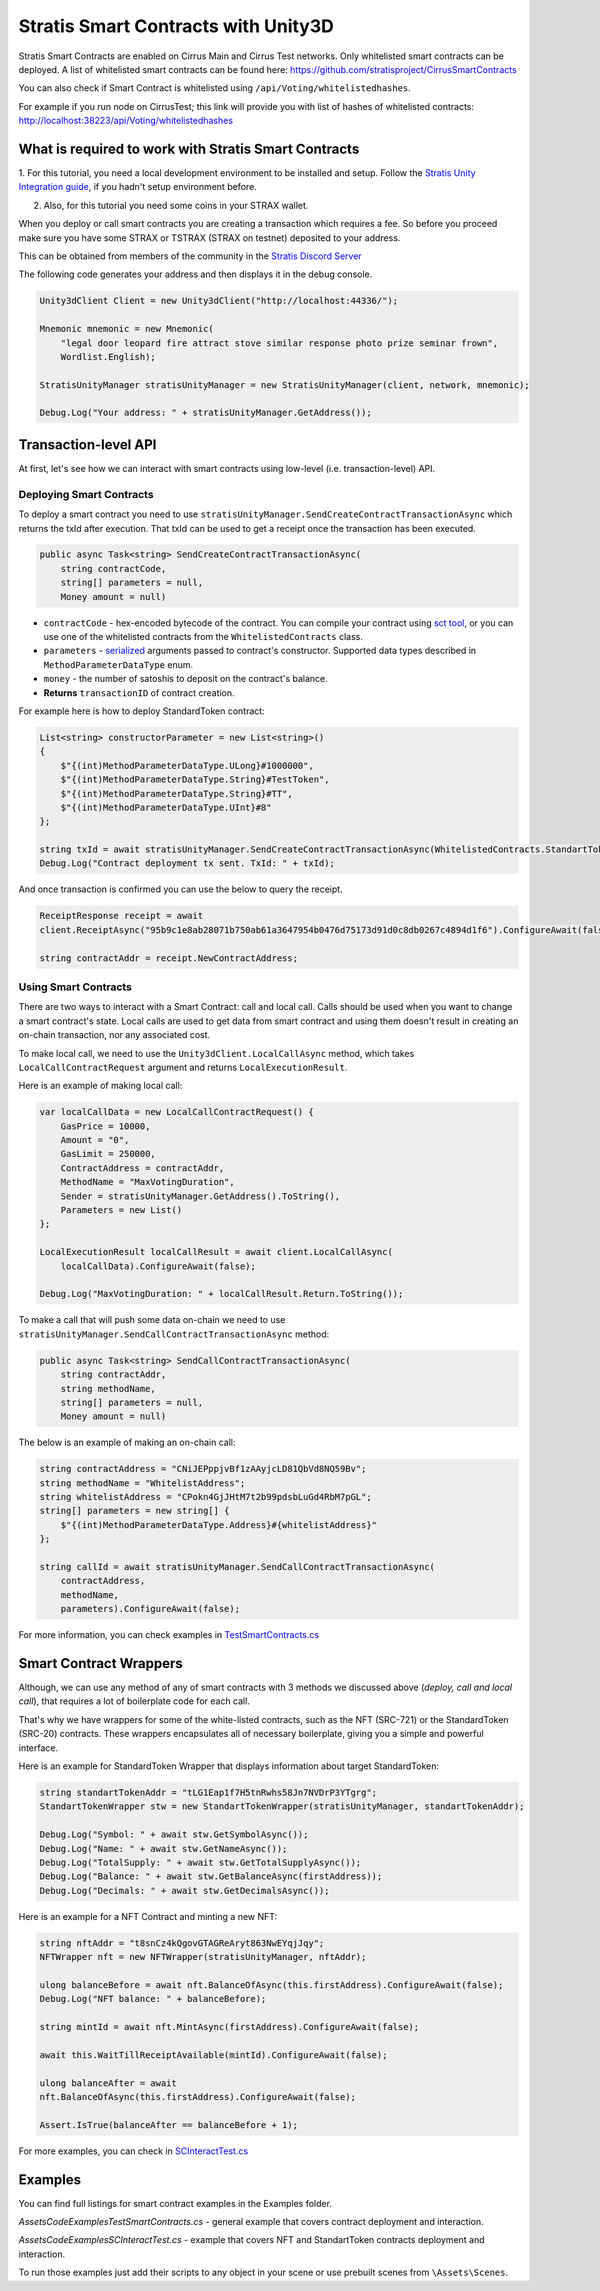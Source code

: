 ====================================
Stratis Smart Contracts with Unity3D
====================================

Stratis Smart Contracts are enabled on Cirrus Main and Cirrus Test
networks. Only whitelisted smart contracts can be deployed. A list of
whitelisted smart contracts can be found here:
https://github.com/stratisproject/CirrusSmartContracts

You can also check if Smart Contract is whitelisted using
``/api/Voting/whitelistedhashes``. 

For example if you run node on CirrusTest; this link will provide you with list of hashes of whitelisted
contracts: http://localhost:38223/api/Voting/whitelistedhashes

What is required to work with Stratis Smart Contracts
=====================================================

1. For this tutorial, you need a local development environment to be installed and setup.
Follow the `Stratis Unity Integration guide <https://academy.stratisplatform.com/Developer%20Resources/Unity3D/Integration/unitytutorial.html>`_, if you hadn't setup environment before.

2. Also, for this tutorial you need some coins in your STRAX wallet.

When you deploy or call smart contracts you are creating a transaction which
requires a fee. So before you proceed make sure you have some STRAX or
TSTRAX (STRAX on testnet) deposited to your address.

This can be obtained from members of the community in the `Stratis Discord Server <https://discord.gg/P5ZsX37M4X>`_

The following code generates your address and then displays it in the debug
console.

.. code-block:: csharp

    Unity3dClient Client = new Unity3dClient("http://localhost:44336/");

    Mnemonic mnemonic = new Mnemonic(
        "legal door leopard fire attract stove similar response photo prize seminar frown", 
        Wordlist.English);

    StratisUnityManager stratisUnityManager = new StratisUnityManager(client, network, mnemonic);

    Debug.Log("Your address: " + stratisUnityManager.GetAddress());


Transaction-level API
=====================

At first, let's see how we can interact with smart contracts using low-level (i.e. transaction-level) API.

Deploying Smart Contracts
-------------------------

To deploy a smart contract you need to use ``stratisUnityManager.SendCreateContractTransactionAsync`` which returns the txId after execution. That txId can be used to get a receipt once the transaction has been executed. 

.. code-block:: csharp

    public async Task<string> SendCreateContractTransactionAsync(
        string contractCode, 
        string[] parameters = null,
        Money amount = null)

* 
  ``contractCode`` - hex-encoded bytecode of the contract. You can compile your contract using `sct tool <https://academy.stratisplatform.com/Architecture%20Reference/SmartContracts/working-with-contracts.html#compiling-a-contract>`_\ , 
  or you can use one of the whitelisted contracts from the ``WhitelistedContracts`` class.

* 
  ``parameters`` - `serialized <https://academy.stratisplatform.com/Architecture%20Reference/SmartContracts/working-with-contracts.html#parameter-serialization>`_ arguments passed to contract's constructor.
  Supported data types described in ``MethodParameterDataType`` enum.

* 
  ``money`` - the number of satoshis to deposit on the contract's balance.

* 
  **Returns**  ``transactionID`` of contract creation.


For example here is how to deploy StandardToken contract: 

.. code-block:: csharp

        List<string> constructorParameter = new List<string>()
        {
            $"{(int)MethodParameterDataType.ULong}#1000000",
            $"{(int)MethodParameterDataType.String}#TestToken",
            $"{(int)MethodParameterDataType.String}#TT",
            $"{(int)MethodParameterDataType.UInt}#8"
        };

        string txId = await stratisUnityManager.SendCreateContractTransactionAsync(WhitelistedContracts.StandartTokenContract.ByteCode, constructorParameter.ToArray(), 0).ConfigureAwait(false);
        Debug.Log("Contract deployment tx sent. TxId: " + txId);

And once transaction is confirmed you can use the below to query the receipt.

.. code-block:: csharp

    ReceiptResponse receipt = await
    client.ReceiptAsync("95b9c1e8ab28071b750ab61a3647954b0476d75173d91d0c8db0267c4894d1f6").ConfigureAwait(false);

    string contractAddr = receipt.NewContractAddress;

Using Smart Contracts
---------------------

There are two ways to interact with a Smart Contract: call and local call. Calls should be used when you want to change a smart contract's state. Local calls are used to get data from smart contract and using them doesn't result in creating an on-chain transaction, nor any associated cost. 

To make local call, we need to use the ``Unity3dClient.LocalCallAsync`` method, which takes ``LocalCallContractRequest`` argument and returns ``LocalExecutionResult``.

Here is an example of making local call: 

.. code-block:: csharp

    var localCallData = new LocalCallContractRequest() { 
        GasPrice = 10000,
        Amount = "0", 
        GasLimit = 250000, 
        ContractAddress = contractAddr,
        MethodName = "MaxVotingDuration", 
        Sender = stratisUnityManager.GetAddress().ToString(), 
        Parameters = new List() 
    };

    LocalExecutionResult localCallResult = await client.LocalCallAsync(
        localCallData).ConfigureAwait(false);

    Debug.Log("MaxVotingDuration: " + localCallResult.Return.ToString());

To make a call that will push some data on-chain we need to use ``stratisUnityManager.SendCallContractTransactionAsync`` method:

.. code-block:: csharp

    public async Task<string> SendCallContractTransactionAsync(
        string contractAddr, 
        string methodName, 
        string[] parameters = null, 
        Money amount = null)

The below is an example of making an on-chain call: 

.. code-block:: csharp
    
    string contractAddress = "CNiJEPppjvBf1zAAyjcLD81QbVd8NQ59Bv";
    string methodName = "WhitelistAddress";
    string whitelistAddress = "CPokn4GjJHtM7t2b99pdsbLuGd4RbM7pGL";
    string[] parameters = new string[] {
        $"{(int)MethodParameterDataType.Address}#{whitelistAddress}"
    };

    string callId = await stratisUnityManager.SendCallContractTransactionAsync(
        contractAddress, 
        methodName, 
        parameters).ConfigureAwait(false);

For more information, you can check examples in `TestSmartContracts.cs <https://github.com/stratisproject/Unity3dIntegration/blob/main/Src/StratisUnity3d/Assets/Code/Examples/TestSmartContracts.cs>`_

Smart Contract Wrappers
=======================

Although, we can use any method of any of smart contracts with 3 methods we discussed above (*deploy, call and local call*), 
that requires a lot of boilerplate code for each call.

That's why we have wrappers for some of the white-listed contracts, such as the NFT (SRC-721) or the StandardToken (SRC-20) contracts.
These wrappers encapsulates all of necessary boilerplate, giving you a simple and powerful interface.

Here is an example for StandardToken Wrapper that displays information about target StandardToken: 

.. code-block:: csharp

    string standartTokenAddr = "tLG1Eap1f7H5tnRwhs58Jn7NVDrP3YTgrg";
    StandartTokenWrapper stw = new StandartTokenWrapper(stratisUnityManager, standartTokenAddr);

    Debug.Log("Symbol: " + await stw.GetSymbolAsync()); 
    Debug.Log("Name: " + await stw.GetNameAsync()); 
    Debug.Log("TotalSupply: " + await stw.GetTotalSupplyAsync()); 
    Debug.Log("Balance: " + await stw.GetBalanceAsync(firstAddress)); 
    Debug.Log("Decimals: " + await stw.GetDecimalsAsync());

Here is an example for a NFT Contract and minting a new NFT: 

.. code-block:: csharp

    string nftAddr = "t8snCz4kQgovGTAGReAryt863NwEYqjJqy"; 
    NFTWrapper nft = new NFTWrapper(stratisUnityManager, nftAddr);

    ulong balanceBefore = await nft.BalanceOfAsync(this.firstAddress).ConfigureAwait(false);
    Debug.Log("NFT balance: " + balanceBefore);

    string mintId = await nft.MintAsync(firstAddress).ConfigureAwait(false);

    await this.WaitTillReceiptAvailable(mintId).ConfigureAwait(false);

    ulong balanceAfter = await
    nft.BalanceOfAsync(this.firstAddress).ConfigureAwait(false);

    Assert.IsTrue(balanceAfter == balanceBefore + 1); 

For more examples, you can check in `SCInteractTest.cs <https://github.com/stratisproject/Unity3dIntegration/blob/main/Src/StratisUnity3d/Assets/Code/Examples/SCInteractTest.cs>`_

Examples
========

You can find full listings for smart contract examples in the Examples
folder.

`\Assets\Code\Examples\TestSmartContracts.cs` - general example that
covers contract deployment and interaction.

`\Assets\Code\Examples\SCInteractTest.cs` - example that covers NFT
and StandartToken contracts deployment and interaction.

To run those examples just add their scripts to any object in your scene
or use prebuilt scenes from ``\Assets\Scenes``.
